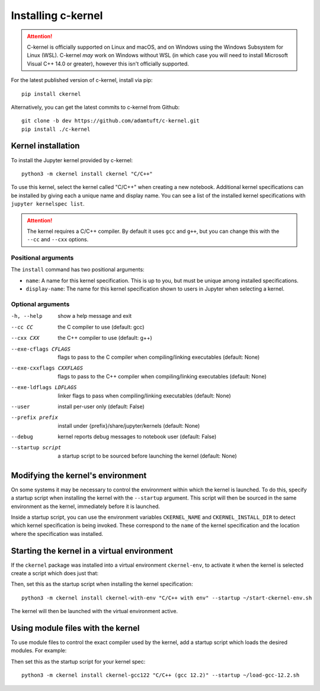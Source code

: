 Installing c-kernel
===================

.. attention::
    C-kernel is officially supported on Linux and macOS, and on Windows using the Windows
    Subsystem for Linux (WSL). C-kernel *may* work on Windows without WSL (in which
    case you will need to install Microsoft Visual C++ 14.0 or greater), however this
    isn't officially supported.

.. contents: Contents

For the latest published version of c-kernel, install via pip:

:: 

    pip install ckernel


Alternatively, you can get the latest commits to c-kernel from Github:

:: 

    git clone -b dev https://github.com/adamtuft/c-kernel.git
    pip install ./c-kernel

Kernel installation
^^^^^^^^^^^^^^^^^^^

To install the Jupyter kernel provided by c-kernel:

:: 

    python3 -m ckernel install ckernel "C/C++"

To use this kernel, select the kernel called "C/C++" when creating a new notebook.
Additional kernel specifications can be installed by giving each a unique name and
display name. You can see a list of the installed kernel specifications with
``jupyter kernelspec list``.

.. attention::
    The kernel requires a C/C++ compiler. By default it uses ``gcc`` and ``g++``,
    but you can change this with the ``--cc`` and ``--cxx`` options.

Positional arguments
--------------------

The ``install`` command has two positional arguments:

- ``name``: A name for this kernel specification. This is up to you, but must be unique among installed specifications.
- ``display-name``: The name for this kernel specification shown to users in Jupyter when selecting a kernel.


Optional arguments
------------------

-h, --help            show a help message and exit
--cc CC               the C compiler to use (default: gcc)
--cxx CXX             the C++ compiler to use (default: g++)
--exe-cflags CFLAGS   flags to pass to the C compiler when compiling/linking executables (default: None)
--exe-cxxflags CXXFLAGS
                    flags to pass to the C++ compiler when compiling/linking executables (default: None)
--exe-ldflags LDFLAGS
                    linker flags to pass when compiling/linking executables (default: None)
--user                install per-user only (default: False)
--prefix prefix       install under {prefix}/share/jupyter/kernels (default: None)
--debug               kernel reports debug messages to notebook user (default: False)
--startup script      a startup script to be sourced before launching the kernel (default: None)


Modifying the kernel's environment
^^^^^^^^^^^^^^^^^^^^^^^^^^^^^^^^^^

On some systems it may be necessary to control the environment within which the
kernel is launched. To do this, specify a startup script when installing the kernel
with the ``--startup`` argument. This script will then be sourced in the same
environment as the kernel, immediately before it is launched.

Inside a startup script, you can use the environment variables ``CKERNEL_NAME``
and ``CKERNEL_INSTALL_DIR`` to detect which kernel specification is being invoked.
These correspond to the ``name`` of the kernel specification and the location
where the specification was installed.

Starting the kernel in a virtual environment
^^^^^^^^^^^^^^^^^^^^^^^^^^^^^^^^^^^^^^^^^^^^^^^^^^^

If the ``ckernel`` package was installed into a virtual environment ``ckernel-env``,
to activate it when the kernel is selected create a script which does just that:

.. code-block:: bash
    :caption: In ``~/start-ckernel-env.sh``:
    :linenos:

    #! /usr/bin/env bash
    source ~/.venv/ckernel-env/bin/activate

Then, set this as the startup script when installing the kernel specification:

::

    python3 -m ckernel install ckernel-with-env "C/C++ with env" --startup ~/start-ckernel-env.sh

The kernel will then be launched with the virtual environment active.



Using module files with the kernel
^^^^^^^^^^^^^^^^^^^^^^^^^^^^^^^^^^^^^^^^^^^^^^^^^^^

To use module files to control the exact compiler used by the kernel, add a startup
script which loads the desired modules. For example:

.. code-block:: bash
    :caption: In ``~/load-gcc-12.2.sh``:
    :linenos:

    #! /usr/bin/env -S bash -l
    module load gcc/12.2

Then set this as the startup script for your kernel spec:

::

    python3 -m ckernel install ckernel-gcc122 "C/C++ (gcc 12.2)" --startup ~/load-gcc-12.2.sh
